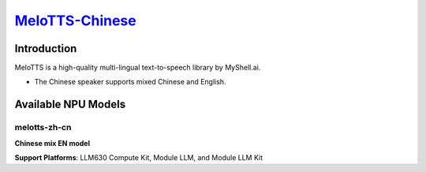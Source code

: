 `MeloTTS-Chinese <https://huggingface.co/myshell-ai/MeloTTS-Chinese>`_
======================================================================

Introduction
------------

MeloTTS is a high-quality multi-lingual text-to-speech library by MyShell.ai. 

- The Chinese speaker supports mixed Chinese and English.

Available NPU Models
--------------------

melotts-zh-cn
~~~~~~~~~~~~~

**Chinese mix EN model** 

**Support Platforms**: LLM630 Compute Kit, Module LLM, and Module LLM Kit